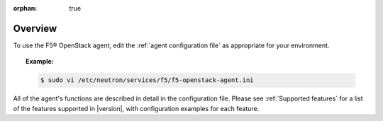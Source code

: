 :orphan: true

.. _config-agent-overview:

Overview
````````

To use the F5® OpenStack agent, edit the :ref:`agent configuration file` as appropriate for your environment.

.. topic:: Example:

    .. code-block:: text

        $ sudo vi /etc/neutron/services/f5/f5-openstack-agent.ini


All of the agent's functions are described in detail in the configuration file. Please see :ref:`Supported features` for a list of the features supported in |version|, with configuration examples for each feature.



